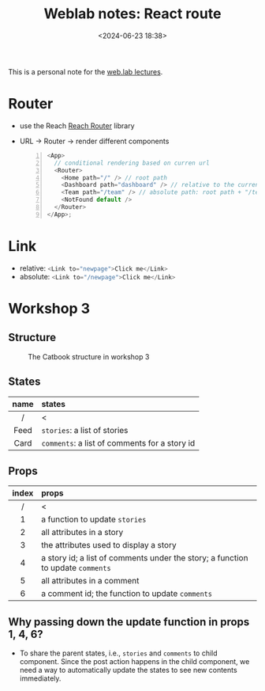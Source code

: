 #+title: Weblab notes: React route
#+date: <2024-06-23 18:38>
#+description: This is a personal note for the [[https://docs.google.com/presentation/d/1hrTjcB8GU4hWPHzS5lI17WALogP4biZ1UAtyxXfafkI/edit#slide=id.p][web.lab lectures]].
#+filetags: study web react mit

This is a personal note for the [[https://docs.google.com/presentation/d/1hrTjcB8GU4hWPHzS5lI17WALogP4biZ1UAtyxXfafkI/edit#slide=id.p][web.lab lectures]].

* Router
- use the Reach [[https://reach.tech/router/][Reach Router]] library
- URL -> Router -> render different components
  #+begin_src js -n
<App>
  // conditional rendering based on curren url
  <Router>
    <Home path="/" /> // root path
    <Dashboard path="dashboard" /> // relative to the current URL
    <Team path="/team" /> // absolute path: root path + "/team"
    <NotFound default />
  </Router>
</App>;
  #+end_src

* Link
- relative: src_js[:exports code]{<Link to="newpage">Click me</Link>}
- absolute: src_js[:exports code]{<Link to="/newpage">Click me</Link>}

* Workshop 3
** Structure
#+CAPTION: The Catbook structure in workshop 3
#+ATTR_HTML: :align center
#+ATTR_HTML: :width 600px
[[./static/workshop-3-structure.png]]

** States
|------+-----------------------------------------------|
| <c>  | <l>                                           |
| name | states                                        |
|------+-----------------------------------------------|
|  /   | <                                             |
| Feed | ~stories~: a list of stories                  |
| Card | ~comments~: a list of comments for a story id |
|------+-----------------------------------------------|

** Props
|-------+---------------------------------------------------------------------------------|
|  <c>  | <l>                                                                             |
| index | props                                                                           |
|-------+---------------------------------------------------------------------------------|
|   /   | <                                                                               |
|   1   | a function to update ~stories~                                                  |
|   2   | all attributes in a story                                                       |
|   3   | the attributes used to display a story                                          |
|   4   | a story id; a list of comments under the story; a function to update ~comments~ |
|   5   | all attributes in a comment                                                     |
|   6   | a comment id; the function to update ~comments~                                 |
|-------+---------------------------------------------------------------------------------|

** Why passing down the update function in props 1, 4, 6?
- To share the parent states, i.e., ~stories~ and ~comments~ to child component. Since the post action happens in the child component, we need a way to automatically update the states to see new contents immediately.
